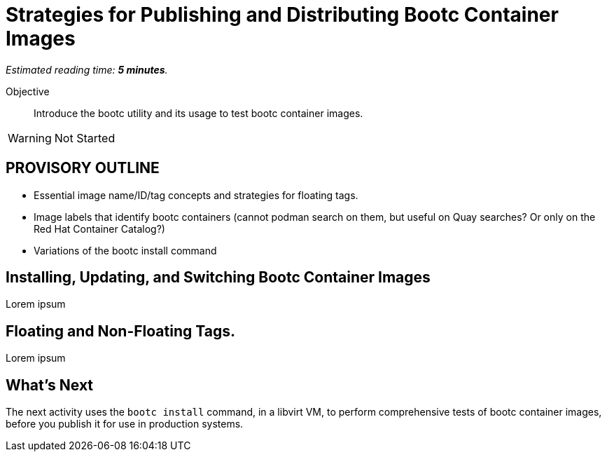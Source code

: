 :time_estimate: 5

= Strategies for Publishing and Distributing Bootc Container Images

_Estimated reading time: *{time_estimate} minutes*._

Objective::
Introduce the bootc utility and its usage to test bootc container images.

WARNING: Not Started

== PROVISORY OUTLINE

* Essential image name/ID/tag concepts and strategies for floating tags.
* Image labels that identify bootc containers (cannot podman search on them, but useful on Quay searches? Or only on the Red Hat Container Catalog?)
* Variations of the bootc install command


== Installing, Updating, and Switching Bootc Container Images

Lorem ipsum

== Floating and Non-Floating Tags.

Lorem ipsum


== What's Next

The next activity uses the `bootc install` command, in a libvirt VM, to perform comprehensive tests of bootc container images, before you publish it for use in production systems.
